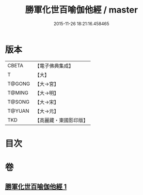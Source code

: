 #+TITLE: 勝軍化世百喻伽他經 / master
#+DATE: 2015-11-26 18:21:16.458465
* 版本
 |     CBETA|【電子佛典集成】|
 |         T|【大】     |
 |    T@GONG|【大→宮】   |
 |    T@MING|【大→明】   |
 |    T@SONG|【大→宋】   |
 |    T@YUAN|【大→元】   |
 |       TKD|【高麗藏・東國影印版】|

* 目次
* 卷
** [[file:KR6o0147_001.txt][勝軍化世百喻伽他經 1]]
